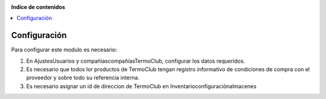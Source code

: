 .. image:: https://img.shields.io/badge/licence-AGPL--3-blue.svg
   :target: https://www.gnu.org/licenses/agpl-3.0-standalone.html
   :alt: License: AGPL-3


**Indice de contenidos**

.. contents::
   :local:


Configuración
=============

Para configurar este modulo es necesario:

#. En Ajustes\Usuarios y compañías\compañías\TermoClub, configurar los datos requeridos.

#. Es necesario que todos lor productos de TermoClub tengan registro informativo de condiciones de compra con el proveedor y sobre todo su referencia interna.

#. Es necesario asignar un id de direccion de TermoClub en \Inventario\configuración\almacenes

